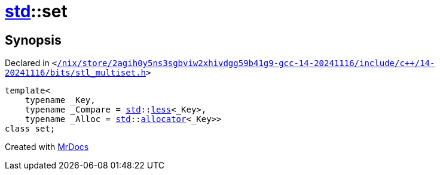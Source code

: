 [#std-set]
= xref:std.adoc[std]::set
:relfileprefix: ../
:mrdocs:


== Synopsis

Declared in `&lt;https://github.com/PrismLauncher/PrismLauncher/blob/develop/launcher//nix/store/2agih0y5ns3sgbviw2xhivdgg59b41g9-gcc-14-20241116/include/c++/14-20241116/bits/stl_multiset.h#L69[&sol;nix&sol;store&sol;2agih0y5ns3sgbviw2xhivdgg59b41g9&hyphen;gcc&hyphen;14&hyphen;20241116&sol;include&sol;c&plus;&plus;&sol;14&hyphen;20241116&sol;bits&sol;stl&lowbar;multiset&period;h]&gt;`

[source,cpp,subs="verbatim,replacements,macros,-callouts"]
----
template&lt;
    typename &lowbar;Key,
    typename &lowbar;Compare = xref:std.adoc[std]::xref:std/less.adoc[less]&lt;&lowbar;Key&gt;,
    typename &lowbar;Alloc = xref:std.adoc[std]::xref:std/allocator.adoc[allocator]&lt;&lowbar;Key&gt;&gt;
class set;
----






[.small]#Created with https://www.mrdocs.com[MrDocs]#
